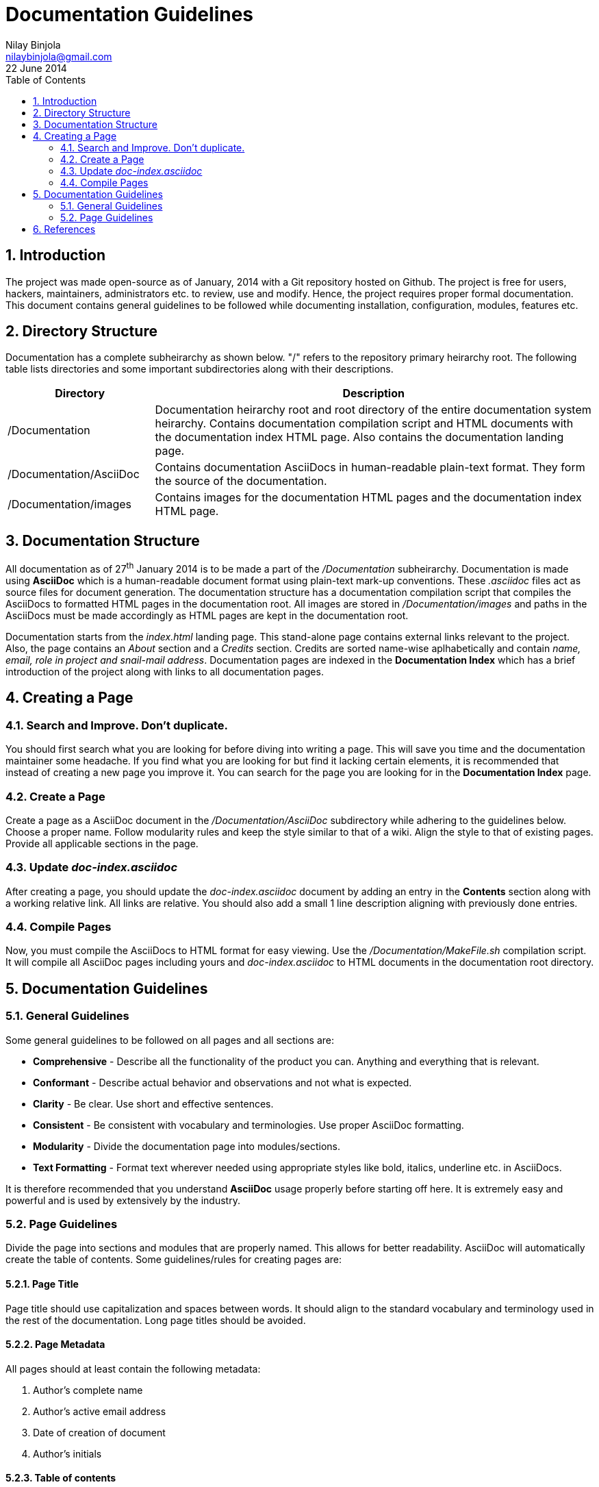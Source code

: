 Documentation Guidelines
========================
Nilay Binjola <nilaybinjola@gmail.com>
22 June 2014
:Author Initials: NB
:toc:
:icons:
:numbered:

== Introduction
The project was made open-source as of January, 2014 with a Git repository hosted on Github. The project is free for users, hackers, maintainers, administrators etc. to review, use and modify. Hence, the project requires proper formal documentation. This document contains general guidelines to be followed while documenting installation, configuration, modules, features etc.

== Directory Structure
Documentation has a complete subheirarchy as shown below. "/" refers to the repository primary heirarchy root. The following table lists directories and some important subdirectories along with their descriptions.
[align="center",cols="^1,3",options="header"]
|===========================
|Directory		^e|Description
|/Documentation		|Documentation heirarchy root and root directory of the entire documentation system heirarchy. Contains documentation compilation script and HTML documents with the documentation index HTML page. Also contains the documentation landing page.
|/Documentation/AsciiDoc|Contains documentation AsciiDocs in human-readable plain-text format. They form the source of the documentation.
|/Documentation/images	|Contains images for the documentation HTML pages and the documentation index HTML page.
|===========================

== Documentation Structure
All documentation as of 27^th^ January 2014 is to be made a part of the '/Documentation' subheirarchy. Documentation is made using *AsciiDoc* which is a human-readable document format using plain-text mark-up conventions. These '.asciidoc' files act as source files for document generation. The documentation structure has a documentation compilation script that compiles the AsciiDocs to formatted HTML pages in the documentation root. All images are stored in '/Documentation/images' and paths in the AsciiDocs must be made accordingly as HTML pages are kept in the documentation root.

Documentation starts from the 'index.html' landing page. This stand-alone page contains external links relevant to the project. Also, the page contains an _About_ section and a _Credits_ section. Credits are sorted name-wise aplhabetically and contain _name, email, role in project and snail-mail address_. Documentation pages are indexed in the *Documentation Index* which has a brief introduction of the project along with links to all documentation pages.

== Creating a Page

=== Search and Improve. Don't duplicate.
You should first search what you are looking for before diving into writing a page. This will save you time and the documentation maintainer some headache. If you find what you are looking for but find it lacking certain elements, it is recommended that instead of creating a new page you improve it. You can search for the page you are looking for in the *Documentation Index* page.

=== Create a Page
Create a page as a AsciiDoc document in the '/Documentation/AsciiDoc' subdirectory while adhering to the guidelines below. Choose a proper name. Follow modularity rules and keep the style similar to that of a wiki. Align the style to that of existing pages. Provide all applicable sections in the page.

=== Update 'doc-index.asciidoc'
After creating a page, you should update the 'doc-index.asciidoc' document by adding an entry in the *Contents* section along with a working relative link. All links are relative. You should also add a small 1 line description aligning with previously done entries.

=== Compile Pages
Now, you must compile the AsciiDocs to HTML format for easy viewing. Use the '/Documentation/MakeFile.sh' compilation script. It will compile all AsciiDoc pages including yours and 'doc-index.asciidoc' to HTML documents in the documentation root directory.

== Documentation Guidelines

=== General Guidelines
Some general guidelines to be followed on all pages and all sections are:

* *Comprehensive* - Describe all the functionality of the product you can. Anything and everything that is relevant.
* *Conformant* - Describe actual behavior and observations and not what is expected.
* *Clarity* - Be clear. Use short and effective sentences.
* *Consistent* - Be consistent with vocabulary and terminologies. Use proper AsciiDoc formatting.
* *Modularity* - Divide the documentation page into modules/sections.
* *Text Formatting* - Format text wherever needed using appropriate styles like bold, italics, underline etc. in AsciiDocs.

It is therefore recommended that you understand *AsciiDoc* usage properly before starting off here. It is extremely easy and powerful and is used by extensively by the industry.

=== Page Guidelines
Divide the page into sections and modules that are properly named. This allows for better readability. AsciiDoc will automatically create the table of contents. Some guidelines/rules for creating pages are:

==== Page Title
Page title should use capitalization and spaces between words. It should align to the standard vocabulary and terminology used in the rest of the documentation. Long page titles should be avoided.

==== Page Metadata
All pages should at least contain the following metadata:

. Author's complete name
. Author's active email address
. Date of creation of document
. Author's initials

==== Table of contents
For easy referencing and readability, a table of contents must always be included on top. The table of contents should have icons and numbers enabled. It should at least have sections listed with a depth of 2.

==== Sections
A page should be divided into sections. This will give proper structure to the page and will enable abstractions to be made as the documentation is for users, hackers and maintainers alike. Some sections common to most pages and their guidelines are:

===== Introduction
A short and concise section describing the use and objective of the module/script/page. Should be to-the-point. Preferably 1 or 2 sentences.

===== Installation
A short and concise section that describes the steps needed to install the module/script etc. Should include the dependency tree if required. Installation should start from integrating the module in the project to enabling or launching it. It may also contain files that can be used to customize the module. Links to downloads and installation notes of dependency tree software should be listed in the *External Links* section.

===== Usage
This section deals with how the end-user will use the module/script etc. Should contain commands to be issued and their purposes. Should also contain the person to be approached in case something goes wrong for the end-user.

===== Specification
An overview of the working of the module and description of its resource files. It should list the languages used to program the module/script/feature etc. It may also contain a sample output presented if it clarifies the working of the module/script/feature etc. It should contain warnings, important notes, tips etc. relevant to the working of the module/script/feature etc.

===== Operation Process
This section is relevant to modules/scripts/features etc. in which knowledge of the operation process is needed before customization can be done. Should detail the step-by-step process of the inner-working of the module/script/feature precisely. Should explain exception handling and relevant justifications.

===== Customization
This section is very important as it explains how the module can be customized in order to suit the needs of the maintainer/system administrator. Should explain the use, format and steps-to-customize of all customizable resource files. May contain recommendations and tips.

===== See Also
Some documentation pages are related to other documentation pages. This section should contain a list of links to all of them. Explanations are not necessary and generally should be avoided. The list should contain sections that should be read in continuation for better understanding.

===== References
A page may not always be completely comprehensive and may lack the back-story and discussions to sections. This section lists links to places which the user can refer to as well as places that were referred to while making the page. Proper format should be followed. Link should be properly named, followed by the origin of the resource and the creation/reference date of the resource (if applicable).

== References
. https://groups.google.com/forum/#!topic/worldnegativeone/sOfaMAHD-OI["Start of Documentation!"]. World Negative One Mailing List. 15-Jun-2014.
. https://developer.gnome.org/gdp-style-guide/stable/fundamentals-1.html.en[General Style Requirements]. GNOME-STYLE. GNOME Developer Documentation.
. https://help.ubuntu.com/community/WikiGuide/PageCreation[/PageCreation]. WikiGuide. Ubuntu Documentation.
. https://help.ubuntu.com/community/DocumentationTemplate[DocumentationTemplate]. WikiGuide. Ubuntu Documentation.
. https://groups.google.com/forum/#!topic/worldnegativeone/Eq55nPFxskY["Documentation Welcome Page"]. World Negative One Mailing List. 29-Jan-2014.
. https://groups.google.com/forum/#!topic/worldnegativeone/jQrzClndZzc["Documentation Initiated!"]. World Negative One Mailing List. 27-Jan-2014.
. https://groups.google.com/forum/#!topic/worldnegativeone/cSbL78RZDrU["Documentation Tool Development"]. World Negative One Mailing List. 25-Jan-2014. 
. https://groups.google.com/forum/#!topic/worldnegativeone/8M3keD9qDrg["VOTE - Documentation Tool"]. World Negative One Mailing List. 23-Jan-2014.
. http://en.wikipedia.org/wiki/AsciiDoc[AsciiDoc]. Wikipedia.org.
